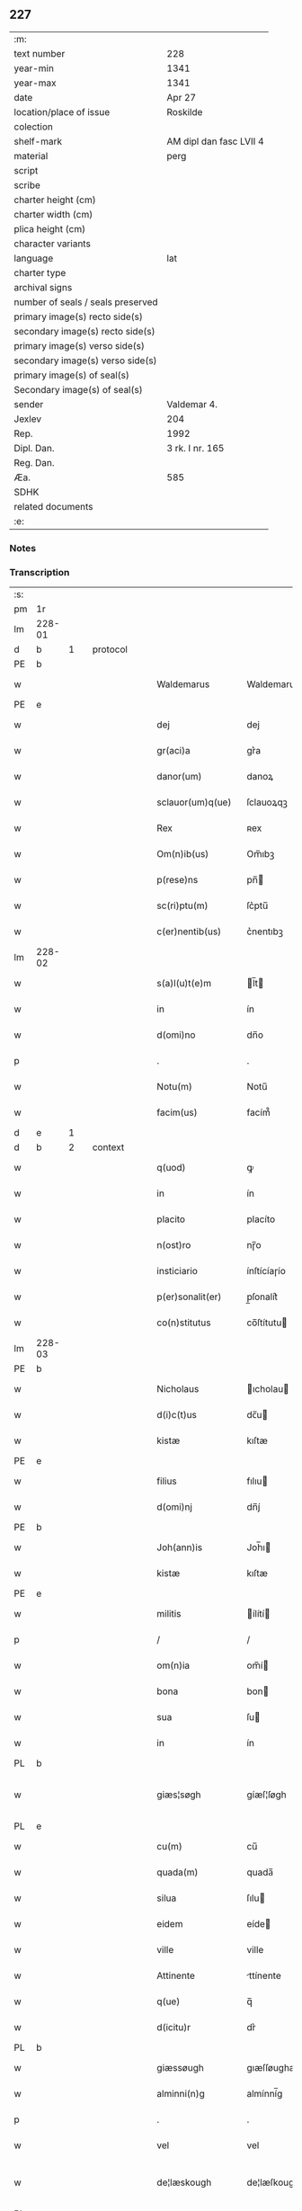 ** 227

| :m:                               |                         |
| text number                       | 228                     |
| year-min                          | 1341                    |
| year-max                          | 1341                    |
| date                              | Apr 27                  |
| location/place of issue           | Roskilde                |
| colection                         |                         |
| shelf-mark                        | AM dipl dan fasc LVII 4 |
| material                          | perg                    |
| script                            |                         |
| scribe                            |                         |
| charter height (cm)               |                         |
| charter width (cm)                |                         |
| plica height (cm)                 |                         |
| character variants                |                         |
| language                          | lat                |
| charter type                      |                         |
| archival signs                    |                         |
| number of seals / seals preserved |                         |
| primary image(s) recto side(s)    |                         |
| secondary image(s) recto side(s)  |                         |
| primary image(s) verso side(s)    |                         |
| secondary image(s) verso side(s)  |                         |
| primary image(s) of seal(s)       |                         |
| Secondary image(s) of seal(s)     |                         |
| sender                            | Valdemar 4.             |
| Jexlev                            | 204                     |
| Rep.                              | 1992                    |
| Dipl. Dan.                        | 3 rk. I nr. 165         |
| Reg. Dan.                         |                         |
| Æa.                               | 585                     |
| SDHK                              |                         |
| related documents                 |                         |
| :e:                               |                         |

*** Notes


*** Transcription
| :s: |        |   |   |   |   |                    |                     |   |   |   |   |       |   |   |   |                |          |          |  |    |    |    |    |
| pm  | 1r     |   |   |   |   |                    |                     |   |   |   |   |       |   |   |   |                |          |          |  |    |    |    |    |
| lm  | 228-01 |   |   |   |   |                    |                     |   |   |   |   |       |   |   |   |                |          |          |  |    |    |    |    |
| d  | b      | 1  |   | protocol  |   |                    |                     |   |   |   |   |       |   |   |   |                |          |          |  |    |    |    |    |
| PE  | b      |   |   |   |   |                    |                     |   |   |   |   |       |   |   |   |                |          |          |  |    2689|    |    |    |
| w   |        |   |   |   |   | Waldemarus         | Waldemaru          |   |   |   |   | lat   |   |   |   |         228-01 | 1:protocol |          |  |2689|    |    |    |
| PE  | e      |   |   |   |   |                    |                     |   |   |   |   |       |   |   |   |                |          |          |  |    2689|    |    |    |
| w   |        |   |   |   |   | dej                | dej                 |   |   |   |   | lat   |   |   |   |         228-01 | 1:protocol |          |  |    |    |    |    |
| w   |        |   |   |   |   | gr(aci)a           | gr͛a             |   |   |   |   | lat   |   |   |   |         228-01 | 1:protocol |          |  |    |    |    |    |
| w   |        |   |   |   |   | danor(um)          | danoꝝ               |   |   |   |   | lat   |   |   |   |         228-01 | 1:protocol |          |  |    |    |    |    |
| w   |        |   |   |   |   | sclauor(um)q(ue)   | ſclauoꝝqꝫ           |   |   |   |   | lat   |   |   |   |         228-01 | 1:protocol |          |  |    |    |    |    |
| w   |        |   |   |   |   | Rex                | ʀex                 |   |   |   |   | lat   |   |   |   |         228-01 | 1:protocol |          |  |    |    |    |    |
| w   |        |   |   |   |   | Om(n)ib(us)        | Om̅ıbꝫ          |   |   |   |   | lat   |   |   |   |         228-01 | 1:protocol |          |  |    |    |    |    |
| w   |        |   |   |   |   | p(rese)ns          | pn̅            |   |   |   |   | lat   |   |   |   |         228-01 | 1:protocol |          |  |    |    |    |    |
| w   |        |   |   |   |   | sc(ri)ptu(m)       | ſc͛ptu̅      |   |   |   |   | lat   |   |   |   |         228-01 | 1:protocol |          |  |    |    |    |    |
| w   |        |   |   |   |   | c(er)nentib(us)    | c͛nentıbꝫ        |   |   |   |   | lat   |   |   |   |         228-01 | 1:protocol |          |  |    |    |    |    |
| lm  | 228-02 |   |   |   |   |                    |                     |   |   |   |   |       |   |   |   |                |          |          |  |    |    |    |    |
| w   |        |   |   |   |   | s(a)l(u)t(e)m      | l̅t     |   |   |   |   | lat   |   |   |   |         228-02 | 1:protocol |          |  |    |    |    |    |
| w   |        |   |   |   |   | in                 | ín                  |   |   |   |   | lat   |   |   |   |         228-02 | 1:protocol |          |  |    |    |    |    |
| w   |        |   |   |   |   | d(omi)no           | dn̅o            |   |   |   |   | lat   |   |   |   |         228-02 | 1:protocol |          |  |    |    |    |    |
| p   |        |   |   |   |   | .                  | .                   |   |   |   |   | lat   |   |   |   |         228-02 | 1:protocol |          |  |    |    |    |    |
| w   |        |   |   |   |   | Notu(m)            | Notu̅           |   |   |   |   | lat   |   |   |   |         228-02 | 1:protocol |          |  |    |    |    |    |
| w   |        |   |   |   |   | facim(us)          | facím᷒           |   |   |   |   | lat   |   |   |   |         228-02 | 1:protocol |          |  |    |    |    |    |
| d  | e      | 1  |   |   |   |                    |                     |   |   |   |   |       |   |   |   |                |          |          |  |    |    |    |    |
| d  | b      | 2  |   | context  |   |                    |                     |   |   |   |   |       |   |   |   |                |          |          |  |    |    |    |    |
| w   |        |   |   |   |   | q(uod)             | ꝙ                    |   |   |   |   | lat   |   |   |   |         228-02 | 2:context |          |  |    |    |    |    |
| w   |        |   |   |   |   | in                 | ín                  |   |   |   |   | lat   |   |   |   |         228-02 | 2:context |          |  |    |    |    |    |
| w   |        |   |   |   |   | placito            | placíto             |   |   |   |   | lat   |   |   |   |         228-02 | 2:context |          |  |    |    |    |    |
| w   |        |   |   |   |   | n(ost)ro           | nɼ̅o       |   |   |   |   | lat   |   |   |   |         228-02 | 2:context |          |  |    |    |    |    |
| w   |        |   |   |   |   | insticiario        | ínſtícíaɼío    |   |   |   |   | lat   |   |   |   |         228-02 | 2:context |          |  |    |    |    |    |
| w   |        |   |   |   |   | p(er)sonalit(er)   | p̲ſonalit͛ |   |   |   |   | lat   |   |   |   |         228-02 | 2:context |          |  |    |    |    |    |
| w   |        |   |   |   |   | co(n)stitutus      | co̅ſtítutu     |   |   |   |   | lat   |   |   |   |         228-02 | 2:context |          |  |    |    |    |    |
| lm  | 228-03 |   |   |   |   |                    |                     |   |   |   |   |       |   |   |   |                |          |          |  |    |    |    |    |
| PE  | b      |   |   |   |   |                    |                     |   |   |   |   |       |   |   |   |                |          |          |  |    2691|    |    |    |
| w   |        |   |   |   |   | Nicholaus          | ıcholau           |   |   |   |   | lat   |   |   |   |         228-03 | 2:context |          |  |2691|    |    |    |
| w   |        |   |   |   |   | d(i)c(t)us         | dc̅u           |   |   |   |   | lat   |   |   |   |         228-03 | 2:context |          |  |2691|    |    |    |
| w   |        |   |   |   |   | kistæ              | kıſtæ               |   |   |   |   | lat   |   |   |   |         228-03 | 2:context |          |  |2691|    |    |    |
| PE  | e      |   |   |   |   |                    |                     |   |   |   |   |       |   |   |   |                |          |          |  |    2691|    |    |    |
| w   |        |   |   |   |   | filius             | fılıu              |   |   |   |   | lat   |   |   |   |         228-03 | 2:context |          |  |    |    |    |    |
| w   |        |   |   |   |   | d(omi)nj           | dn̅ȷ́            |   |   |   |   | lat   |   |   |   |         228-03 | 2:context |          |  |    |    |    |    |
| PE  | b      |   |   |   |   |                    |                     |   |   |   |   |       |   |   |   |                |          |          |  |    2690|    |    |    |
| w   |        |   |   |   |   | Joh(ann)is         | Joh̅ı          |   |   |   |   | lat   |   |   |   |         228-03 | 2:context |          |  |2690|    |    |    |
| w   |        |   |   |   |   | kistæ              | kıſtæ               |   |   |   |   | lat   |   |   |   |         228-03 | 2:context |          |  |2690|    |    |    |
| PE  | e      |   |   |   |   |                    |                     |   |   |   |   |       |   |   |   |                |          |          |  |    2690|    |    |    |
| w   |        |   |   |   |   | militis            | ílítí       |   |   |   |   | lat   |   |   |   |         228-03 | 2:context |          |  |    |    |    |    |
| p   |        |   |   |   |   | /                  | /                   |   |   |   |   | lat   |   |   |   |         228-03 | 2:context |          |  |    |    |    |    |
| w   |        |   |   |   |   | om(n)ia            | om̅í           |   |   |   |   | lat   |   |   |   |         228-03 | 2:context |          |  |    |    |    |    |
| w   |        |   |   |   |   | bona               | bon                |   |   |   |   | lat   |   |   |   |         228-03 | 2:context |          |  |    |    |    |    |
| w   |        |   |   |   |   | sua                | ſu                 |   |   |   |   | lat   |   |   |   |         228-03 | 2:context |          |  |    |    |    |    |
| w   |        |   |   |   |   | in                 | ín                  |   |   |   |   | lat   |   |   |   |         228-03 | 2:context |          |  |    |    |    |    |
| PL  | b      |   |   |   |   |                    |                     |   |   |   |   |       |   |   |   |                |          |          |  |    |    |    2545|    |
| w   |        |   |   |   |   | giæs¦søgh          | gíæſ¦ſøgh           |   |   |   |   | dan   |   |   |   | 228-03--228-04 | 2:context |          |  |    |    |2545|    |
| PL  | e      |   |   |   |   |                    |                     |   |   |   |   |       |   |   |   |                |          |          |  |    |    |    2545|    |
| w   |        |   |   |   |   | cu(m)              | cu̅             |   |   |   |   | lat   |   |   |   |         228-04 | 2:context |          |  |    |    |    |    |
| w   |        |   |   |   |   | quada(m)           | quada̅          |   |   |   |   | lat   |   |   |   |         228-04 | 2:context |          |  |    |    |    |    |
| w   |        |   |   |   |   | silua              | ſılu               |   |   |   |   | lat   |   |   |   |         228-04 | 2:context |          |  |    |    |    |    |
| w   |        |   |   |   |   | eidem              | eíde         |   |   |   |   | lat   |   |   |   |         228-04 | 2:context |          |  |    |    |    |    |
| w   |        |   |   |   |   | ville              | ville               |   |   |   |   | lat   |   |   |   |         228-04 | 2:context |          |  |    |    |    |    |
| w   |        |   |   |   |   | Attinente          | ttínente           |   |   |   |   | lat   |   |   |   |         228-04 | 2:context |          |  |    |    |    |    |
| w   |        |   |   |   |   | q(ue)              | q̅              |   |   |   |   | lat   |   |   |   |         228-04 | 2:context |          |  |    |    |    |    |
| w   |        |   |   |   |   | d(icitu)r          | dr͛              |   |   |   |   | lat   |   |   |   |         228-04 | 2:context |          |  |    |    |    |    |
| PL  | b      |   |   |   |   |                    |                     |   |   |   |   |       |   |   |   |                |          |          |  |    |    |    2542|    |
| w   |        |   |   |   |   | giæssøugh          | gıæſſøughæ          |   |   |   |   | dan   |   |   |   |         228-04 | 2:context |          |  |    |    |2542|    |
| w   |        |   |   |   |   | alminni(n)g        | almínní̅g       |   |   |   |   | dan   |   |   |   |         228-04 | 2:context |          |  |    |    |2542|    |
| p   |        |   |   |   |   | .                  | .                   |   |   |   |   | lat   |   |   |   |         228-04 | 2:context |          |  |    |    |2542|    |
| w   |        |   |   |   |   | vel                | vel                 |   |   |   |   | lat   |   |   |   |         228-04 | 2:context |          |  |    |    |2542|    |
| w   |        |   |   |   |   | de¦læskough        | de¦læſkough         |   |   |   |   | dan   |   |   |   | 228-04--228-05 | 2:context |          |  |    |    |2542|    |
| PL  | e      |   |   |   |   |                    |                     |   |   |   |   |       |   |   |   |                |          |          |  |    |    |    2542|    |
| w   |        |   |   |   |   | Ac                 | c                  |   |   |   |   | lat   |   |   |   |         228-05 | 2:context |          |  |    |    |    |    |
| w   |        |   |   |   |   | bona               | bon                |   |   |   |   | lat   |   |   |   |         228-05 | 2:context |          |  |    |    |    |    |
| w   |        |   |   |   |   | sua                | ſu                 |   |   |   |   | lat   |   |   |   |         228-05 | 2:context |          |  |    |    |    |    |
| w   |        |   |   |   |   | in                 | ín                  |   |   |   |   | lat   |   |   |   |         228-05 | 2:context |          |  |    |    |    |    |
| PL  | b      |   |   |   |   |                    |                     |   |   |   |   |       |   |   |   |                |          |          |  |    |    |    2543|    |
| w   |        |   |   |   |   | wæstresauhæby      | wæstreſauhæbẏ       |   |   |   |   | dan   |   |   |   |         228-05 | 2:context |          |  |    |    |2543|    |
| PL  | e      |   |   |   |   |                    |                     |   |   |   |   |       |   |   |   |                |          |          |  |    |    |    2543|    |
| w   |        |   |   |   |   | c(ir)ca            | c͛ca             |   |   |   |   | lat   |   |   |   |         228-05 | 2:context |          |  |    |    |    |    |
| w   |        |   |   |   |   | dimidiam           | dímídía      |   |   |   |   | lat   |   |   |   |         228-05 | 2:context |          |  |    |    |    |    |
| w   |        |   |   |   |   | m(a)rcha(m)        | mᷓrcha̅      |   |   |   |   | lat   |   |   |   |         228-05 | 2:context |          |  |    |    |    |    |
| w   |        |   |   |   |   | in                 | ín                  |   |   |   |   | lat   |   |   |   |         228-05 | 2:context |          |  |    |    |    |    |
| w   |        |   |   |   |   | ce(n)su            | ce̅ſu           |   |   |   |   | lat   |   |   |   |         228-05 | 2:context |          |  |    |    |    |    |
| w   |        |   |   |   |   | t(er)re            | t͛re             |   |   |   |   | lat   |   |   |   |         228-05 | 2:context |          |  |    |    |    |    |
| lm  | 228-06 |   |   |   |   |                    |                     |   |   |   |   |       |   |   |   |                |          |          |  |    |    |    |    |
| w   |        |   |   |   |   | cu(m)              | cu̅             |   |   |   |   | lat   |   |   |   |         228-06 | 2:context |          |  |    |    |    |    |
| w   |        |   |   |   |   | siluis             | ſıluí              |   |   |   |   | lat   |   |   |   |         228-06 | 2:context |          |  |    |    |    |    |
| w   |        |   |   |   |   | ibid(em)           | ıbı             |   |   |   |   | lat   |   |   |   |         228-06 | 2:context |          |  |    |    |    |    |
| w   |        |   |   |   |   | ac                 | ac                  |   |   |   |   | lat   |   |   |   |         228-06 | 2:context |          |  |    |    |    |    |
| w   |        |   |   |   |   | om(n)ib(us)        | om̅ıbꝫ          |   |   |   |   | lat   |   |   |   |         228-06 | 2:context |          |  |    |    |    |    |
| w   |        |   |   |   |   | alijs              | alíȷ́               |   |   |   |   | lat   |   |   |   |         228-06 | 2:context |          |  |    |    |    |    |
| w   |        |   |   |   |   | mobilib(us)        | mobılıbꝫ            |   |   |   |   | lat   |   |   |   |         228-06 | 2:context |          |  |    |    |    |    |
| w   |        |   |   |   |   | (et)               |                    |   |   |   |   | lat   |   |   |   |         228-06 | 2:context |          |  |    |    |    |    |
| w   |        |   |   |   |   | i(m)mobilib(us)    | ı̅mobılıbꝫ      |   |   |   |   | lat   |   |   |   |         228-06 | 2:context |          |  |    |    |    |    |
| w   |        |   |   |   |   | ad                 | ad                  |   |   |   |   | lat   |   |   |   |         228-06 | 2:context |          |  |    |    |    |    |
| w   |        |   |   |   |   | d(i)c(t)a          | dc̅a            |   |   |   |   | lat   |   |   |   |         228-06 | 2:context |          |  |    |    |    |    |
| w   |        |   |   |   |   | bona               | bon                |   |   |   |   | lat   |   |   |   |         228-06 | 2:context |          |  |    |    |    |    |
| w   |        |   |   |   |   | p(er)tinentib(us)  | p̲tínentíbꝫ   |   |   |   |   | lat   |   |   |   |         228-06 | 2:context |          |  |    |    |    |    |
| w   |        |   |   |   |   | in                 | ín                  |   |   |   |   | lat   |   |   |   |         228-06 | 2:context |          |  |    |    |    |    |
| lm  | 228-07 |   |   |   |   |                    |                     |   |   |   |   |       |   |   |   |                |          |          |  |    |    |    |    |
| w   |        |   |   |   |   | Remediu(m)         | ʀemedíu̅        |   |   |   |   | lat   |   |   |   |         228-07 | 2:context |          |  |    |    |    |    |
| w   |        |   |   |   |   | a(n)i(m)e          | aı̅e            |   |   |   |   | lat   |   |   |   |         228-07 | 2:context |          |  |    |    |    |    |
| w   |        |   |   |   |   | sue                | ſue                 |   |   |   |   | lat   |   |   |   |         228-07 | 2:context |          |  |    |    |    |    |
| w   |        |   |   |   |   | ac                 | ac                  |   |   |   |   | lat   |   |   |   |         228-07 | 2:context |          |  |    |    |    |    |
| w   |        |   |   |   |   | a(n)i(m)ar(um)     | aı̅aꝝ           |   |   |   |   | lat   |   |   |   |         228-07 | 2:context |          |  |    |    |    |    |
| w   |        |   |   |   |   | p(ar)entu(m)       | p̲entu̅   |   |   |   |   | lat   |   |   |   |         228-07 | 2:context |          |  |    |    |    |    |
| w   |        |   |   |   |   | suor(um)           | ſuoꝝ                |   |   |   |   | lat   |   |   |   |         228-07 | 2:context |          |  |    |    |    |    |
| w   |        |   |   |   |   | ac                 | ac                  |   |   |   |   | lat   |   |   |   |         228-07 | 2:context |          |  |    |    |    |    |
| w   |        |   |   |   |   | p(ro)pi(n)quor(um) | ı̅quoꝝ         |   |   |   |   | lat   |   |   |   |         228-07 | 2:context |          |  |    |    |    |    |
| p   |        |   |   |   |   | /                  | /                   |   |   |   |   | lat   |   |   |   |         228-07 | 2:context |          |  |    |    |    |    |
| w   |        |   |   |   |   | Religiosis         | ʀelıgıoſí          |   |   |   |   | lat   |   |   |   |         228-07 | 2:context |          |  |    |    |    |    |
| w   |        |   |   |   |   | d(omi)nab(us)      | dn̅abꝫ          |   |   |   |   | lat   |   |   |   |         228-07 | 2:context |          |  |    |    |    |    |
| w   |        |   |   |   |   | Sororibus          | oꝛoꝛíbu           |   |   |   |   | lat   |   |   |   |         228-07 | 2:context |          |  |    |    |    |    |
| lm  | 228-08 |   |   |   |   |                    |                     |   |   |   |   |       |   |   |   |                |          |          |  |    |    |    |    |
| w   |        |   |   |   |   | s(an)c(t)e         | ſc̅e            |   |   |   |   | lat   |   |   |   |         228-08 | 2:context |          |  |    |    |    |    |
| w   |        |   |   |   |   | clare              | claɼe          |   |   |   |   | lat   |   |   |   |         228-08 | 2:context |          |  |    |    |    |    |
| w   |        |   |   |   |   | Rosk(ildis)        | ʀoſꝃ                |   |   |   |   | lat   |   |   |   |         228-08 | 2:context |          |  |    |    |    |    |
| w   |        |   |   |   |   | dedit              | dedıt               |   |   |   |   | lat   |   |   |   |         228-08 | 2:context |          |  |    |    |    |    |
| w   |        |   |   |   |   | (et)               |                    |   |   |   |   | lat   |   |   |   |         228-08 | 2:context |          |  |    |    |    |    |
| w   |        |   |   |   |   | co(n)tulit         | co̅tulít        |   |   |   |   | lat   |   |   |   |         228-08 | 2:context |          |  |    |    |    |    |
| w   |        |   |   |   |   | (et)               |                    |   |   |   |   | lat   |   |   |   |         228-08 | 2:context |          |  |    |    |    |    |
| w   |        |   |   |   |   | in                 | ín                  |   |   |   |   | lat   |   |   |   |         228-08 | 2:context |          |  |    |    |    |    |
| w   |        |   |   |   |   | eode(m)            | eode̅           |   |   |   |   | lat   |   |   |   |         228-08 | 2:context |          |  |    |    |    |    |
| w   |        |   |   |   |   | placito            | placíto             |   |   |   |   | lat   |   |   |   |         228-08 | 2:context |          |  |    |    |    |    |
| w   |        |   |   |   |   | n(ost)ro           | nɼ̅o       |   |   |   |   | lat   |   |   |   |         228-08 | 2:context |          |  |    |    |    |    |
| w   |        |   |   |   |   | iusticiario        | íuſtıcıɼío    |   |   |   |   | lat   |   |   |   |         228-08 | 2:context |          |  |    |    |    |    |
| w   |        |   |   |   |   | p(rese)ntib(us)    | p̅ntıbꝫ         |   |   |   |   | lat   |   |   |   |         228-08 | 2:context |          |  |    |    |    |    |
| w   |        |   |   |   |   | pl(ur)ib(us)       | pl̅ıbꝫ          |   |   |   |   | lat   |   |   |   |         228-08 | 2:context |          |  |    |    |    |    |
| lm  | 228-09 |   |   |   |   |                    |                     |   |   |   |   |       |   |   |   |                |          |          |  |    |    |    |    |
| w   |        |   |   |   |   | fidedignis         | fıdedígní          |   |   |   |   | lat   |   |   |   |         228-09 | 2:context |          |  |    |    |    |    |
| w   |        |   |   |   |   | scotauit           | ſcotauít            |   |   |   |   | dan   |   |   |   |         228-09 | 2:context |          |  |    |    |    |    |
| w   |        |   |   |   |   | eisd(em)           | eíſ             |   |   |   |   | lat   |   |   |   |         228-09 | 2:context |          |  |    |    |    |    |
| w   |        |   |   |   |   | iuro               | íuɼ            |   |   |   |   | lat   |   |   |   |         228-09 | 2:context |          |  |    |    |    |    |
| w   |        |   |   |   |   | p(er)petuo         | ̲etuo        |   |   |   |   | lat   |   |   |   |         228-09 | 2:context |          |  |    |    |    |    |
| w   |        |   |   |   |   | possidenda         | poſſıdenda          |   |   |   |   | lat   |   |   |   |         228-09 | 2:context |          |  |    |    |    |    |
| w   |        |   |   |   |   | .                  | ·                   |   |   |   |   | lat   |   |   |   |         228-09 | 2:context |          |  |    |    |    |    |
| d  | e      | 2  |   |   |   |                    |                     |   |   |   |   |       |   |   |   |                |          |          |  |    |    |    |    |
| d  | b      | 3  |   | eschatocol  |   |                    |                     |   |   |   |   |       |   |   |   |                |          |          |  |    |    |    |    |
| w   |        |   |   |   |   | Jn                 | Jn                  |   |   |   |   | lat   |   |   |   |         228-09 | 3:eschatocol |          |  |    |    |    |    |
| w   |        |   |   |   |   | Cui(us)            | Cuí᷒             |   |   |   |   | lat   |   |   |   |         228-09 | 3:eschatocol |          |  |    |    |    |    |
| w   |        |   |   |   |   | Rei                | ʀeı                 |   |   |   |   | lat   |   |   |   |         228-09 | 3:eschatocol |          |  |    |    |    |    |
| w   |        |   |   |   |   | testi(m)o(n)i(u)m  | testıo̅ım       |   |   |   |   | lat   |   |   |   |         228-09 | 3:eschatocol |          |  |    |    |    |    |
| w   |        |   |   |   |   | sigillu(m)         | ſıgıllu̅        |   |   |   |   | lat   |   |   |   |         228-09 | 3:eschatocol |          |  |    |    |    |    |
| lm  | 229-10 |   |   |   |   |                    |                     |   |   |   |   |       |   |   |   |                |          |          |  |    |    |    |    |
| w   |        |   |   |   |   | n(ost)ru(m)        | nɼ̅m       |   |   |   |   | lat   |   |   |   |         228-10 | 3:eschatocol |          |  |    |    |    |    |
| w   |        |   |   |   |   | p(rese)ntib(us)    | p̅ntıbꝫ         |   |   |   |   | lat   |   |   |   |         228-10 | 3:eschatocol |          |  |    |    |    |    |
| w   |        |   |   |   |   | est                | eſt                 |   |   |   |   | lat   |   |   |   |         228-10 | 3:eschatocol |          |  |    |    |    |    |
| w   |        |   |   |   |   | appensu(m)         | aenſu       |   |   |   |   | lat   |   |   |   |         228-10 | 3:eschatocol |          |  |    |    |    |    |
| w   |        |   |   |   |   | Datu(m)            | Datu̅           |   |   |   |   | lat   |   |   |   |         228-10 | 3:eschatocol |          |  |    |    |    |    |
| PL  | b      |   |   |   |   |                    |                     |   |   |   |   |       |   |   |   |                |          |          |  |    |    |    2544|    |
| w   |        |   |   |   |   | Rosk(ildis)        | ʀoſꝃ                |   |   |   |   | lat   |   |   |   |         228-10 | 3:eschatocol |          |  |    |    |2544|    |
| PL  | e      |   |   |   |   |                    |                     |   |   |   |   |       |   |   |   |                |          |          |  |    |    |    2544|    |
| w   |        |   |   |   |   | a(n)no             | a̅no            |   |   |   |   | lat   |   |   |   |         228-10 | 3:eschatocol |          |  |    |    |    |    |
| w   |        |   |   |   |   | d(omi)nj           | dn̅ȷ            |   |   |   |   | lat   |   |   |   |         228-10 | 3:eschatocol |          |  |    |    |    |    |
| w   |        |   |   |   |   | Mº                 | ͦ.                  |   |   |   |   | lat   |   |   |   |         228-10 | 3:eschatocol |          |  |    |    |    |    |
| w   |        |   |   |   |   | CCCº               | CCͦC.                |   |   |   |   | lat   |   |   |   |         228-10 | 3:eschatocol |          |  |    |    |    |    |
| w   |        |   |   |   |   | xlº                | xͦl                  |   |   |   |   | lat   |   |   |   |         228-10 | 3:eschatocol |          |  |    |    |    |    |
| w   |        |   |   |   |   | primo              | pꝛímo               |   |   |   |   | lat   |   |   |   |         228-10 | 3:eschatocol |          |  |    |    |    |    |
| w   |        |   |   |   |   | feria              | ferı               |   |   |   |   | lat   |   |   |   |         228-10 | 3:eschatocol |          |  |    |    |    |    |
| w   |        |   |   |   |   | sexta              | ſexta               |   |   |   |   | lat   |   |   |   |         228-10 | 3:eschatocol |          |  |    |    |    |    |
| lm  | 229-11 |   |   |   |   |                    |                     |   |   |   |   |       |   |   |   |                |          |          |  |    |    |    |    |
| w   |        |   |   |   |   | An(te)             | n̅             |   |   |   |   | lat   |   |   |   |         228-10 | 3:eschatocol |          |  |    |    |    |    |
| w   |        |   |   |   |   | festu(m)           | feſtu̅          |   |   |   |   | lat   |   |   |   |         228-10 | 3:eschatocol |          |  |    |    |    |    |
| w   |        |   |   |   |   | b(ea)tor(um)       | b̅toꝝ           |   |   |   |   | lat   |   |   |   |         228-10 | 3:eschatocol |          |  |    |    |    |    |
| w   |        |   |   |   |   | ap(osto)lor(um)    | apl̅oꝝ          |   |   |   |   | lat   |   |   |   |         228-10 | 3:eschatocol |          |  |    |    |    |    |
| w   |        |   |   |   |   | philippi           | phılıı             |   |   |   |   | lat   |   |   |   |         228-10 | 3:eschatocol |          |  |    |    |    |    |
| w   |        |   |   |   |   | (et)               |                    |   |   |   |   | lat   |   |   |   |         228-10 | 3:eschatocol |          |  |    |    |    |    |
| w   |        |   |   |   |   | iacobi             | ıacobı              |   |   |   |   | lat   |   |   |   |         228-10 | 3:eschatocol |          |  |    |    |    |    |
| p   |        |   |   |   |   | .                  | .                   |   |   |   |   | lat   |   |   |   |         228-10 | 3:eschatocol |          |  |    |    |    |    |
| w   |        |   |   |   |   | Teste              | Ꞇeſte               |   |   |   |   | lat   |   |   |   |         228-10 | 3:eschatocol |          |  |    |    |    |    |
| PE  | b      |   |   |   |   |                    |                     |   |   |   |   |       |   |   |   |                |          |          |  |    2692|    |    |    |
| w   |        |   |   |   |   | Nicholao           | Nícholao            |   |   |   |   | lat   |   |   |   |         228-10 | 3:eschatocol |          |  |2692|    |    |    |
| w   |        |   |   |   |   | iænæss(un)         | íænæſ              |   |   |   |   | lat   |   |   |   |         228-10 | 3:eschatocol |          |  |2692|    |    |    |
| PE  | e      |   |   |   |   |                    |                     |   |   |   |   |       |   |   |   |                |          |          |  |    2692|    |    |    |
| d  | e      | 3  |   |   |   |                    |                     |   |   |   |   |       |   |   |   |                |          |          |  |    |    |    |    |
| :e: |        |   |   |   |   |                    |                     |   |   |   |   |       |   |   |   |                |          |          |  |    |    |    |    |